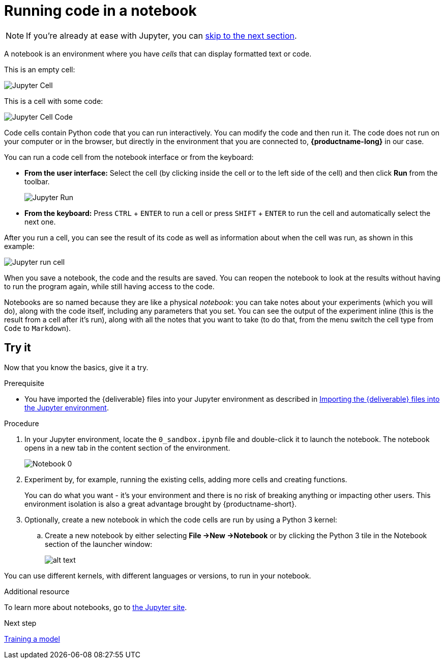 [id='running-code-in-a-notebook']
= Running code in a notebook

NOTE: If you're already at ease with Jupyter, you can xref:training-a-model.adoc[skip to the next section].

A notebook is an environment where you have _cells_ that can display formatted text or code.

This is an empty cell:

image::workbenches/cell.png[Jupyter Cell]

This is a cell with some code:

image::workbenches/cell_code.png[Jupyter Cell Code]

Code cells contain Python code that you can run interactively. You can modify the code and then run it. The code does not run on your computer or in the browser, but directly in the environment that you are connected to, *{productname-long}* in our case.

You can run a code cell from the notebook interface or from the keyboard:

* *From the user interface:* Select the cell (by clicking inside the cell or to the left side of the cell) and then click *Run* from the toolbar.
+
image::workbenches/run_button.png[Jupyter Run]

* *From the keyboard:* Press `CTRL` + `ENTER` to run a cell or press `SHIFT` + `ENTER` to run the cell and automatically select the next one.

After you run a cell, you can see the result of its code as well as information about when the cell was run, as shown in this example:

image::workbenches/cell_run.png[Jupyter run cell]

When you save a notebook, the code and the results are saved. You can reopen the notebook to look at the results without having to run the program again, while still having access to the code.

Notebooks are so named because they are like a physical _notebook_: you can take notes about your experiments (which you will do), along with the code itself, including any parameters that you set. You can see the output of the experiment inline (this is the result from a cell after it's run), along with all the notes that you want to take (to do that, from the menu switch the cell type from `Code` to `Markdown`).

== Try it

Now that you know the basics, give it a try.

.Prerequisite

* You have imported the {deliverable} files into your Jupyter environment as described in 
xref:importing-files-into-jupyter.adoc[Importing the {deliverable} files into the Jupyter environment].

.Procedure

. In your Jupyter environment, locate the `0_sandbox.ipynb` file and double-click it to launch the notebook. The notebook opens in a new tab in the content section of the environment. 
+
image::workbenches/jupyter-notebook-0.png[Notebook 0]

. Experiment by, for example, running the existing cells, adding more cells and creating functions.
+
You can do what you want - it's your environment and there is no risk of breaking anything or impacting other users. This environment isolation is also a great advantage brought by {productname-short}.
. Optionally, create a new notebook in which the code cells are run by using a Python 3 kernel:
.. Create a new notebook by either selecting *File ->New ->Notebook* or by clicking the Python 3 tile in the Notebook section of the launcher window:
+
image::workbenches/new_notebook.png[alt text]

You can use different kernels, with different languages or versions, to run in your notebook.

.Additional resource

To learn more about notebooks, go to https://jupyter.org/[the Jupyter site].

.Next step

xref:training-a-model.adoc[Training a model]
